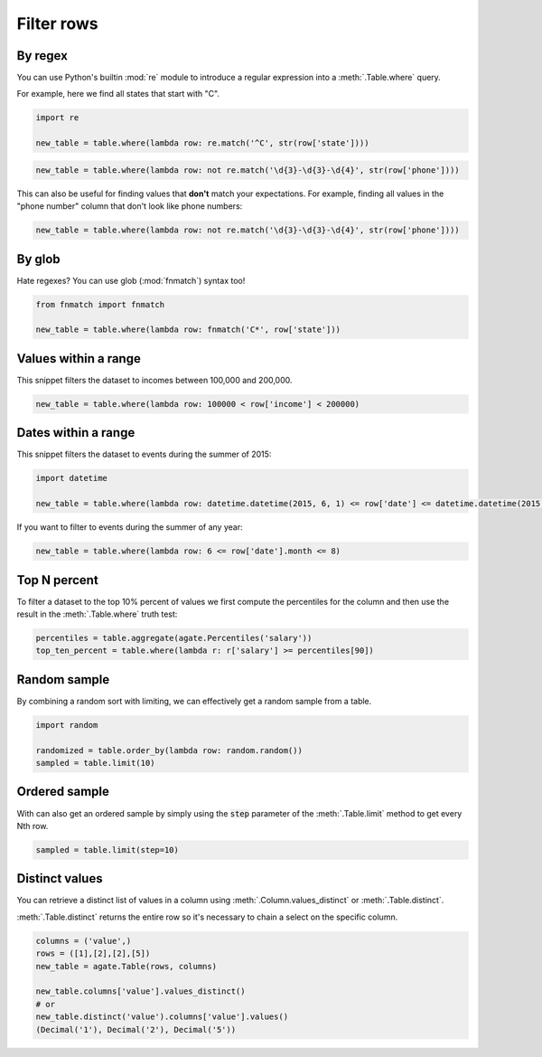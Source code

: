 ===========
Filter rows
===========

By regex
========

You can use Python's builtin :mod:`re` module to introduce a regular expression into a :meth:`.Table.where` query.

For example, here we find all states that start with "C".

.. code-block:: python

    import re

    new_table = table.where(lambda row: re.match('^C', str(row['state'])))

.. code-block:: python

    new_table = table.where(lambda row: not re.match('\d{3}-\d{3}-\d{4}', str(row['phone'])))
    
This can also be useful for finding values that **don't** match your expectations. For example, finding all values in the "phone number" column that don't look like phone numbers:

.. code-block:: python

    new_table = table.where(lambda row: not re.match('\d{3}-\d{3}-\d{4}', str(row['phone'])))

By glob
=======

Hate regexes? You can use glob (:mod:`fnmatch`) syntax too!

.. code-block:: python

    from fnmatch import fnmatch

    new_table = table.where(lambda row: fnmatch('C*', row['state']))

Values within a range
=====================

This snippet filters the dataset to incomes between 100,000 and 200,000.

.. code-block:: python

    new_table = table.where(lambda row: 100000 < row['income'] < 200000)

Dates within a range
====================

This snippet filters the dataset to events during the summer of 2015:

.. code-block:: python

    import datetime

    new_table = table.where(lambda row: datetime.datetime(2015, 6, 1) <= row['date'] <= datetime.datetime(2015, 8, 31))

If you want to filter to events during the summer of any year:

.. code-block:: python

    new_table = table.where(lambda row: 6 <= row['date'].month <= 8)

Top N percent
=============

To filter a dataset to the top 10% percent of values we first compute the percentiles for the column and then use the result in the :meth:`.Table.where` truth test:

.. code-block:: python

    percentiles = table.aggregate(agate.Percentiles('salary'))
    top_ten_percent = table.where(lambda r: r['salary'] >= percentiles[90])

Random sample
=============

By combining a random sort with limiting, we can effectively get a random sample from a table.

.. code-block:: python

    import random

    randomized = table.order_by(lambda row: random.random())
    sampled = table.limit(10)

Ordered sample
==============

With can also get an ordered sample by simply using the :code:`step` parameter of the :meth:`.Table.limit` method to get every Nth row.

.. code-block:: python

    sampled = table.limit(step=10)

Distinct values
===============

You can retrieve a distinct list of values in a column using :meth:`.Column.values_distinct` or :meth:`.Table.distinct`.

:meth:`.Table.distinct` returns the entire row so it's necessary to chain a select on the specific column.

.. code-block:: python

    columns = ('value',)
    rows = ([1],[2],[2],[5])
    new_table = agate.Table(rows, columns)

    new_table.columns['value'].values_distinct()
    # or
    new_table.distinct('value').columns['value'].values()
    (Decimal('1'), Decimal('2'), Decimal('5'))
